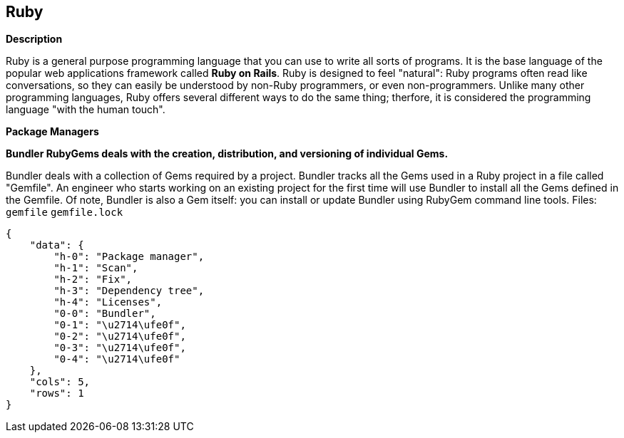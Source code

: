== Ruby


*Description* 


Ruby is a general purpose programming language that you can use to write all sorts of programs.
It is the base language of the popular web applications framework called *Ruby on Rails*.
Ruby is designed to feel "natural": Ruby programs often read like conversations, so they can easily be understood by non-Ruby programmers, or even non-programmers.
Unlike many other programming languages, Ruby offers several different ways to do the same thing;
therfore, it is considered the programming language "with the human touch".


*Package Managers* 




*Bundler RubyGems deals with the creation, distribution, and versioning of individual Gems.* 


Bundler deals with a collection of Gems required by a project.
Bundler tracks all the Gems used in a Ruby project in a file called "Gemfile".
An engineer who starts working on an existing project for the first time will use Bundler to install all the Gems defined in the Gemfile.
Of note, Bundler is also a Gem itself: you can install or update Bundler using RubyGem command line tools.
Files:  `gemfile` `gemfile.lock`


....
{
    "data": {
        "h-0": "Package manager",
        "h-1": "Scan",
        "h-2": "Fix",
        "h-3": "Dependency tree",
        "h-4": "Licenses",
        "0-0": "Bundler",
        "0-1": "\u2714\ufe0f",
        "0-2": "\u2714\ufe0f",
        "0-3": "\u2714\ufe0f",
        "0-4": "\u2714\ufe0f"
    },
    "cols": 5,
    "rows": 1
}
....
